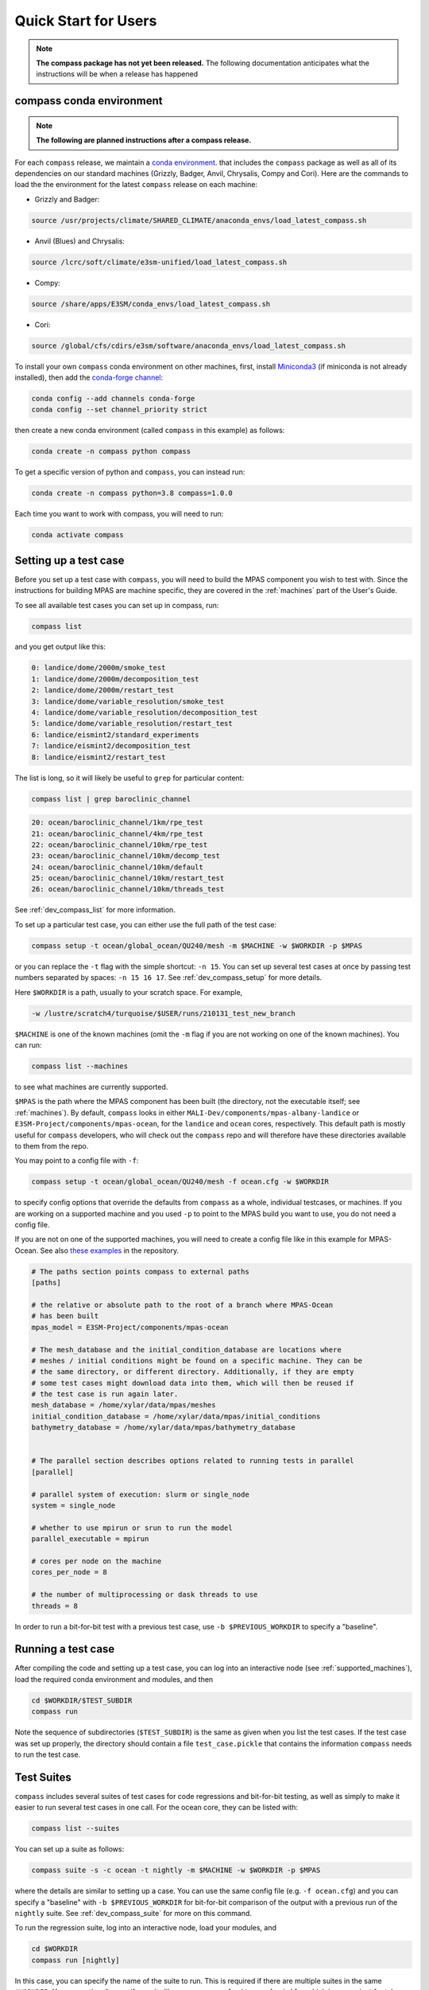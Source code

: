 .. _quick_start:

Quick Start for Users
=====================

.. note::

    **The compass package has not yet been released.**  The following
    documentation anticipates what the instructions will be when a release
    has happened

.. _conda_env:

compass conda environment
-------------------------

.. note::

    **The following are planned instructions after a compass release.**

For each ``compass`` release, we maintain a
`conda environment <https://docs.conda.io/en/latest/>`_. that includes the
``compass`` package as well as all of its dependencies on our standard machines
(Grizzly, Badger, Anvil, Chrysalis, Compy and Cori).  Here are the commands to
load the the environment for the latest ``compass`` release on each machine:

* Grizzly and Badger:

.. code-block:: bash

    source /usr/projects/climate/SHARED_CLIMATE/anaconda_envs/load_latest_compass.sh

* Anvil (Blues) and Chrysalis:

.. code-block:: bash

    source /lcrc/soft/climate/e3sm-unified/load_latest_compass.sh

* Compy:

.. code-block:: bash

    source /share/apps/E3SM/conda_envs/load_latest_compass.sh

* Cori:

.. code-block:: bash

    source /global/cfs/cdirs/e3sm/software/anaconda_envs/load_latest_compass.sh

To install your own ``compass`` conda environment on other machines, first,
install `Miniconda3 <https://docs.conda.io/en/latest/miniconda.html>`_ (if
miniconda is not already installed), then add the
`conda-forge channel <https://conda-forge.org/#about>`_:

.. code-block:: bash

    conda config --add channels conda-forge
    conda config --set channel_priority strict

then create a new conda environment (called ``compass`` in this example) as
follows:

.. code-block:: bash

    conda create -n compass python compass

To get a specific version of python and ``compass``, you can instead run:

.. code-block:: bash

    conda create -n compass python=3.8 compass=1.0.0

Each time you want to work with compass, you will need to run:

.. code-block:: bash

    conda activate compass

.. _setup_overview:

Setting up a test case
----------------------

Before you set up a test case with ``compass``, you will need to build the
MPAS component you wish to test with.  Since the instructions for building
MPAS are machine specific, they are covered in the :ref:`machines` part of the
User's Guide.

To see all available test cases you can set up in compass, run:

.. code-block:: bash

    compass list

and you get output like this:

.. code-block:: none

   0: landice/dome/2000m/smoke_test
   1: landice/dome/2000m/decomposition_test
   2: landice/dome/2000m/restart_test
   3: landice/dome/variable_resolution/smoke_test
   4: landice/dome/variable_resolution/decomposition_test
   5: landice/dome/variable_resolution/restart_test
   6: landice/eismint2/standard_experiments
   7: landice/eismint2/decomposition_test
   8: landice/eismint2/restart_test

The list is long, so it will likely be useful to ``grep`` for particular
content:

.. code-block:: bash

    compass list | grep baroclinic_channel

.. code-block:: none

  20: ocean/baroclinic_channel/1km/rpe_test
  21: ocean/baroclinic_channel/4km/rpe_test
  22: ocean/baroclinic_channel/10km/rpe_test
  23: ocean/baroclinic_channel/10km/decomp_test
  24: ocean/baroclinic_channel/10km/default
  25: ocean/baroclinic_channel/10km/restart_test
  26: ocean/baroclinic_channel/10km/threads_test

See :ref:`dev_compass_list` for more information.

To set up a particular test case, you can either use the full path of the
test case:

.. code-block:: bash

    compass setup -t ocean/global_ocean/QU240/mesh -m $MACHINE -w $WORKDIR -p $MPAS

or you can replace the ``-t`` flag with the simple shortcut: ``-n 15``.  You
can set up several test cases at once by passing test numbers separated by
spaces: ``-n 15 16 17``.  See :ref:`dev_compass_setup` for more details.

Here ``$WORKDIR`` is a path, usually to your scratch space. For example,

.. code-block:: bash

    -w /lustre/scratch4/turquoise/$USER/runs/210131_test_new_branch

``$MACHINE`` is one of the known machines (omit the ``-m`` flag if you are not
working on one of the known machines).  You can run:

.. code-block:: bash

    compass list --machines

to see what machines are currently supported.

``$MPAS`` is the path where the MPAS component has been built (the directory,
not the executable itself; see :ref:`machines`).  By default, ``compass`` looks
in either ``MALI-Dev/components/mpas-albany-landice`` or
``E3SM-Project/components/mpas-ocean``, for the ``landice`` and ``ocean``
cores, respectively.  This default path is mostly useful for ``compass``
developers, who will check out the ``compass`` repo and will therefore have
these directories available to them from the repo.

You may point to a config file with ``-f``:

.. code-block:: bash

    compass setup -t ocean/global_ocean/QU240/mesh -f ocean.cfg -w $WORKDIR

to specify config options that override the defaults from ``compass`` as a
whole, individual testcases, or machines.  If you are working on a supported
machine and you used ``-p`` to point to the MPAS build you want to use, you do
not need a config file.

If you are not on one of the supported machines, you will need to create a
config file like in this example for MPAS-Ocean. See also
`these examples <https://github.com/MPAS-Dev/compass/tree/master/example_configs>`_
in the repository.

.. code-block:: cfg

    # The paths section points compass to external paths
    [paths]

    # the relative or absolute path to the root of a branch where MPAS-Ocean
    # has been built
    mpas_model = E3SM-Project/components/mpas-ocean

    # The mesh_database and the initial_condition_database are locations where
    # meshes / initial conditions might be found on a specific machine. They can be
    # the same directory, or different directory. Additionally, if they are empty
    # some test cases might download data into them, which will then be reused if
    # the test case is run again later.
    mesh_database = /home/xylar/data/mpas/meshes
    initial_condition_database = /home/xylar/data/mpas/initial_conditions
    bathymetry_database = /home/xylar/data/mpas/bathymetry_database


    # The parallel section describes options related to running tests in parallel
    [parallel]

    # parallel system of execution: slurm or single_node
    system = single_node

    # whether to use mpirun or srun to run the model
    parallel_executable = mpirun

    # cores per node on the machine
    cores_per_node = 8

    # the number of multiprocessing or dask threads to use
    threads = 8

In order to run a bit-for-bit test with a previous test case, use
``-b $PREVIOUS_WORKDIR`` to specify a "baseline".


Running a test case
-------------------

After compiling the code and setting up a test case, you can log into an
interactive node (see :ref:`supported_machines`), load the required conda
environment and modules, and then

.. code-block:: bash

    cd $WORKDIR/$TEST_SUBDIR
    compass run

Note the sequence of subdirectories (``$TEST_SUBDIR``) is the same as given
when you list the test cases.  If the test case was set up properly, the
directory should contain a file ``test_case.pickle`` that contains the
information ``compass`` needs to run the test case.

.. _suite_overview:

Test Suites
-----------

``compass`` includes several suites of test cases for code regressions and
bit-for-bit testing, as well as simply to make it easier to run several test
cases in one call. For the ocean core, they can be listed with:

.. code-block:: bash

    compass list --suites

You can set up a suite as follows:

.. code-block:: bash

    compass suite -s -c ocean -t nightly -m $MACHINE -w $WORKDIR -p $MPAS

where the details are similar to setting up a case. You can use the same
config file (e.g. ``-f ocean.cfg``) and you can specify a "baseline" with
``-b $PREVIOUS_WORKDIR`` for bit-for-bit comparison of the output with a
previous run of the ``nightly`` suite. See :ref:`dev_compass_suite` for more
on this command.

To run the regression suite, log into an interactive node, load your modules,
and

.. code-block:: bash

    cd $WORKDIR
    compass run [nightly]

In this case, you can specify the name of the suite to run.  This is required
if there are multiple suites in the same ``$WORKDIR``.  You can optionally
specify a suite like ``compass run [suitename].pickle``, which is convenient
for tab completion on the command line.
